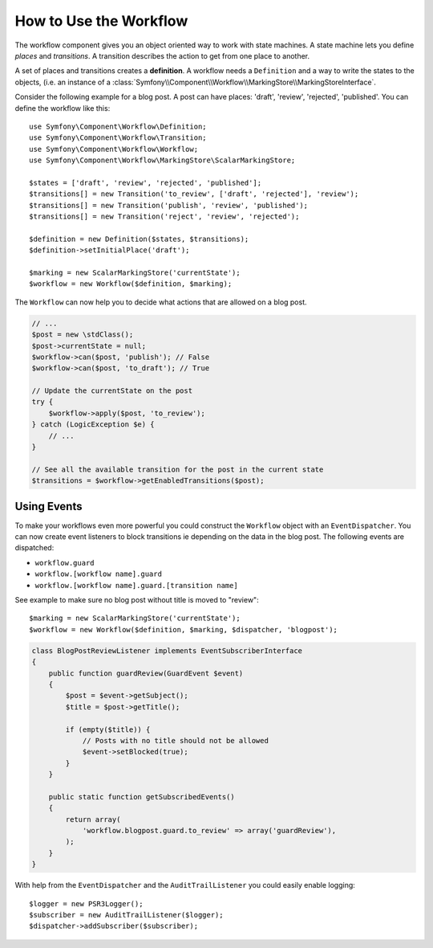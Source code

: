 .. index::
    single: Workflow; Usage

How to Use the Workflow
=======================

The workflow component gives you an object oriented way to work with state
machines. A state machine lets you define *places*  and *transitions*.
A transition describes the action to get from one place to another.

.. image:: /_images/components/workflow/states_transitions.png

A set of places and transitions creates a **definition**. A workflow needs
a ``Definition`` and a way to write the states to the objects, (i.e. an
instance of a :class:`Symfony\\Component\\Workflow\\MarkingStore\\MarkingStoreInterface`.

Consider the following example for a blog post. A post can have places:
'draft', 'review', 'rejected', 'published'. You can define the workflow
like this::

    use Symfony\Component\Workflow\Definition;
    use Symfony\Component\Workflow\Transition;
    use Symfony\Component\Workflow\Workflow;
    use Symfony\Component\Workflow\MarkingStore\ScalarMarkingStore;

    $states = ['draft', 'review', 'rejected', 'published'];
    $transitions[] = new Transition('to_review', ['draft', 'rejected'], 'review');
    $transitions[] = new Transition('publish', 'review', 'published');
    $transitions[] = new Transition('reject', 'review', 'rejected');

    $definition = new Definition($states, $transitions);
    $definition->setInitialPlace('draft');

    $marking = new ScalarMarkingStore('currentState');
    $workflow = new Workflow($definition, $marking);

The ``Workflow`` can now help you to decide what actions that are allowed
on a blog post.

.. code-block:: php

    // ...
    $post = new \stdClass();
    $post->currentState = null;
    $workflow->can($post, 'publish'); // False
    $workflow->can($post, 'to_draft'); // True

    // Update the currentState on the post
    try {
        $workflow->apply($post, 'to_review');
    } catch (LogicException $e) {
        // ...
    }

    // See all the available transition for the post in the current state
    $transitions = $workflow->getEnabledTransitions($post);

Using Events
------------

To make your workflows even more powerful you could construct the ``Workflow``
object with an ``EventDispatcher``. You can now create event listeners to
block transitions ie depending on the data in the blog post. The following
events are dispatched:

* ``workflow.guard``
* ``workflow.[workflow name].guard``
* ``workflow.[workflow name].guard.[transition name]``

See example to make sure no blog post without title is moved to "review"::

    $marking = new ScalarMarkingStore('currentState');
    $workflow = new Workflow($definition, $marking, $dispatcher, 'blogpost');

.. code-block:: php

    class BlogPostReviewListener implements EventSubscriberInterface
    {
        public function guardReview(GuardEvent $event)
        {
            $post = $event->getSubject();
            $title = $post->getTitle();

            if (empty($title)) {
                // Posts with no title should not be allowed
                $event->setBlocked(true);
            }
        }

        public static function getSubscribedEvents()
        {
            return array(
                'workflow.blogpost.guard.to_review' => array('guardReview'),
            );
        }
    }

With help from the ``EventDispatcher`` and the ``AuditTrailListener`` you
could easily enable logging::

    $logger = new PSR3Logger();
    $subscriber = new AuditTrailListener($logger);
    $dispatcher->addSubscriber($subscriber);

